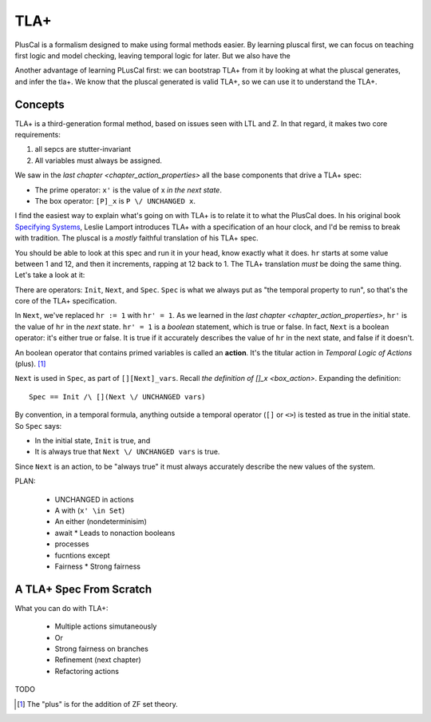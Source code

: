 .. _chapter_tla:

########
TLA+
########

PlusCal is a formalism designed to make using formal methods easier. By learning pluscal first, we can focus on teaching first logic and model checking, leaving temporal logic for later. But we also have the 

Another advantage of learning PLusCal first: we can bootstrap TLA+ from it by looking at what the pluscal generates, and infer the tla+. We know that the pluscal generated is valid TLA+, so we can use it to understand the TLA+.

Concepts
============

TLA+ is a third-generation formal method, based on issues seen with LTL and Z. In that regard, it makes two core requirements:

1. all sepcs are stutter-invariant
2. All variables must always be assigned.

.. index:: Action

We saw in the `last chapter <chapter_action_properties>` all the base components that drive a TLA+ spec:

* The prime operator: ``x'`` is the value of x *in the next state*.
* The box operator: ``[P]_x`` is ``P \/ UNCHANGED x``.


I find the easiest way to explain what's going on with TLA+ is to relate it to what the PlusCal does. In his original book `Specifying Systems`_, Leslie Lamport introduces TLA+ with a specification of an hour clock, and I'd be remiss to break with tradition. The pluscal is a *mostly* faithful translation of his TLA+ spec.

.. hc

You should be able to look at this spec and run it in your head, know exactly what it does. ``hr`` starts at some value between 1 and 12, and then it increments, rapping at 12 back to 1. The TLA+ translation *must* be doing the same thing. Let's take a look at it:

.. trnaslation

There are operators: ``Init``, ``Next``, and ``Spec``. ``Spec`` is what we always put as "the temporal property to run", so that's the core of the TLA+ specification.

In ``Next``, we've replaced ``hr := 1`` with ``hr' = 1``. As we learned in the `last chapter <chapter_action_properties>`, ``hr'`` is the value of ``hr`` in the *next* state. ``hr' = 1`` is a *boolean* statement, which is true or false. In fact, ``Next`` is a boolean operator: it's either true or false. It is true if it accurately describes the value of ``hr`` in the next state, and false if it doesn't.

.. todo:: explain this better?

.. index:: action

An boolean operator that contains primed variables is called an **action**. It's the titular action in *Temporal Logic of Actions* (plus). [#plus]_

.. todo:: note on the name TLA+

``Next`` is used in ``Spec``, as part of ``[][Next]_vars``. Recall `the definition of []_x <box_action>`. Expanding the definition:

::

  Spec == Init /\ [](Next \/ UNCHANGED vars)

By convention, in a temporal formula, anything outside a temporal operator (``[]`` or ``<>``) is tested as true in the initial state. So ``Spec`` says:

* In the initial state, ``Init`` is true, and
* It is always true that ``Next \/ UNCHANGED vars`` is true.

Since ``Next`` is an action, to be "always true" it must always accurately describe the new values of the system.

PLAN:

  * UNCHANGED in actions
  * A with (``x' \in Set``)
  * An either (nondeterminisim)
  * await
    * Leads to nonaction booleans
  * processes
  * fucntions except
  * Fairness
    * Strong fairness

A TLA+ Spec From Scratch
=========================



What you can do with TLA+:

  * Multiple actions simutaneously
  * Or
  * Strong fairness on branches
  * Refinement (next chapter)
  * Refactoring actions
TODO

.. _Specifying Systems: https://lamport.azurewebsites.net/tla/book-02-08-08.pdf
.. [#plus] The "plus" is for the addition of ZF set theory.
